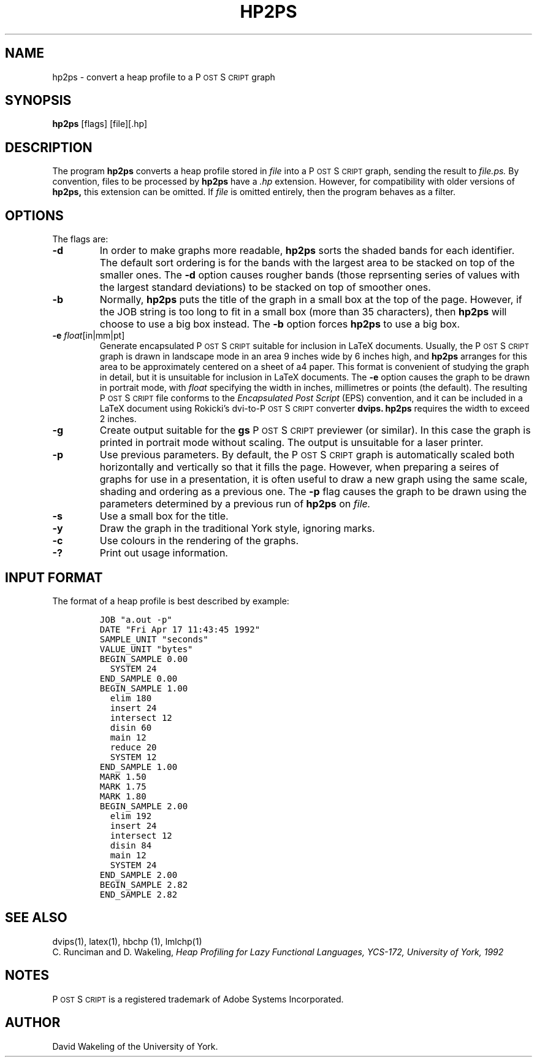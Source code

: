 .\" man page for hp2ps
.ds PS P\s-2OST\s+2S\s-2CRIPT\s+2
.\" typeset examples in fixed size font as indented paragraph
.de Ex
.sp
.RS
.nf
.ft C
..
.de Xe
.RE
.sp
.fi
..
.TH HP2PS 1 "18 April 1992" 
.SH NAME
hp2ps \- convert a heap profile to a \*(PS graph
.SH SYNOPSIS
.B hp2ps
[flags] [file][.hp] 
.SH DESCRIPTION
The program
.B hp2ps
converts a heap profile stored in
.IR file
into a \*(PS graph, sending the result to
.IR file.ps.
By convention, files to be processed by 
.B hp2ps
have a 
.I .hp
extension. However, for compatibility with older versions of
.B hp2ps, 
this extension can be omitted. If 
.IR file
is omitted entirely, then the program behaves as a filter.
.SH OPTIONS
The flags are:
.IP "\fB\-d\fP"
In order to make graphs more readable,
.B hp2ps
sorts the shaded bands for each identifier. The default sort ordering is for
the bands with the largest area to be stacked on top of the smaller ones.
The
.B \-d
option causes rougher bands (those reprsenting series of values with the
largest standard deviations) to be stacked on top of smoother ones.
.IP "\fB\-b\fP"
Normally,
.B hp2ps
puts the title of the graph in a small box at the top of the page. However, 
if the JOB string is too long to fit in a small box (more than 35 characters), 
then
.B hp2ps
will choose to use a big box instead. The
.B \-b
option forces
.B hp2ps
to use a big box.
.IP "\fB\-e\fP \fIfloat\fP[in|mm|pt]"
Generate encapsulated \*(PS suitable for inclusion in LaTeX documents.
Usually, the \*(PS graph is drawn in landscape mode in an area 
9 inches wide by 6 inches high, and
.B hp2ps
arranges for this area to be approximately centered on a sheet of a4
paper. This format is convenient of studying the graph in detail, but
it is unsuitable for inclusion in LaTeX documents. The 
.B \-e 
option causes the graph to be drawn in portrait mode, with 
.I float
specifying the width in inches, millimetres or points (the default).
The resulting \*(PS file conforms to the  
.I "Encapsulated Post Script"
(EPS) convention, and it can be included in a LaTeX document using Rokicki's 
dvi-to-\*(PS converter
.B dvips.
.B hp2ps
requires the width to exceed 2 inches.
.IP "\fB\-g\fP" 
Create output suitable for the
.B gs
\*(PS previewer (or similar). In this case the graph is printed in portrait
mode without scaling. The output is unsuitable for a laser printer.
.IP "\fB\-p\fP"
Use previous parameters. By default, the \*(PS graph is automatically
scaled both horizontally and vertically so that it fills the page.
However, when preparing a seires of graphs for use in a presentation, 
it is often useful to draw a new graph using the same scale, shading and
ordering as a previous one. The
.B \-p
flag causes the graph to be drawn using the parameters determined by
a previous run of 
.B hp2ps
on
.IR file.  
.IP "\fB\-s\fP"
Use a small box for the title.
.IP "\fB\-y\fP"
Draw the graph in the traditional York style, ignoring marks.
.IP "\fB\-c\fP"
Use colours in the rendering of the graphs.
.IP "\fB\-?\fP"
Print out usage information. 
.SH "INPUT FORMAT"
The format of a heap profile is best described by example:
.Ex
JOB "a.out -p"
DATE "Fri Apr 17 11:43:45 1992"
SAMPLE_UNIT "seconds"
VALUE_UNIT "bytes"
BEGIN_SAMPLE 0.00
  SYSTEM 24
END_SAMPLE 0.00
BEGIN_SAMPLE 1.00
  elim 180
  insert 24
  intersect 12
  disin 60
  main 12
  reduce 20
  SYSTEM 12
END_SAMPLE 1.00
MARK 1.50
MARK 1.75
MARK 1.80
BEGIN_SAMPLE 2.00
  elim 192
  insert 24
  intersect 12
  disin 84
  main 12
  SYSTEM 24
END_SAMPLE 2.00
BEGIN_SAMPLE 2.82 
END_SAMPLE 2.82 

.Xe
.SH "SEE ALSO"
dvips(1), latex(1), hbchp (1), lmlchp(1)
.br
C. Runciman and D. Wakeling,
.I
Heap Profiling for Lazy Functional Languages, YCS-172, University of York, 1992
.SH NOTES
\*(PS is a registered trademark of Adobe Systems Incorporated.
.SH AUTHOR
David Wakeling of the University of York. 
